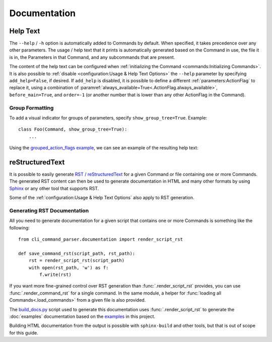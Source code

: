 Documentation
*************

Help Text
=========

The ``--help`` / ``-h`` option is automatically added to Commands by default.  When specified, it takes precedence over
any other parameters.  The usage / help text that it prints is automatically generated based on the Command in use,
the file it is in, the Parameters in that Command, and any subcommands that are present.

The content of the help text can be configured when :ref:`initializing the Command <commands:Initializing Commands>`.
It is also possible to :ref:`disable <configuration:Usage & Help Text Options>` the ``--help`` parameter by specifying
``add_help=False``, if desired.  If ``add_help`` is disabled, it is possible to define a different
:ref:`parameters:ActionFlag` to replace it, using a combination of
:paramref:`always_available=True<.ActionFlag.always_available>`, ``before_main=True``, and ``order=-1`` (or another
number that is lower than any other ActionFlag in the Command).


Group Formatting
----------------

To add a visual indicator for groups of parameters, specify ``show_group_tree=True``.  Example::

    class Foo(Command, show_group_tree=True):
        ...

Using the `grouped_action_flags example <https://github.com/dskrypa/cli_command_parser/blob/main/examples/grouped_action_flags.py>`__,
we can see an example of the resulting help text:

.. image:: images/show_group_tree_example.png


reStructuredText
================

It is possible to easily generate `RST / reStructuredText <https://docutils.sourceforge.io/rst.html>`__ for a given
Command or file containing one or more Commands.  The generated RST content can then be used to generate documentation
in HTML and many other formats by using `Sphinx <https://www.sphinx-doc.org/en/master/>`__ or any other tool that
supports RST.

Some of the :ref:`configuration:Usage & Help Text Options` also apply to RST generation.


Generating RST Documentation
----------------------------

All you need to generate documentation for a given script that contains one or more Commands is something like
the following::

    from cli_command_parser.documentation import render_script_rst

    def save_command_rst(script_path, rst_path):
        rst = render_script_rst(script_path)
        with open(rst_path, 'w') as f:
            f.write(rst)


If you want more fine-grained control over RST generation than :func:`.render_script_rst` provides, you can use
:func:`.render_command_rst` for a single command.  In the same module, a helper for
:func:`loading all Commands<.load_commands>` from a given file is also provided.

The `build_docs.py <https://github.com/dskrypa/cli_command_parser/blob/main/bin/build_docs.py>`__ script used to
generate this documentation uses :func:`.render_script_rst` to generate the :doc:`examples` documentation based on the
`examples <https://github.com/dskrypa/cli_command_parser/tree/main/examples>`__ in this project.

Building HTML documentation from the output is possible with ``sphinx-build`` and other tools, but that is out of scope
for this guide.
